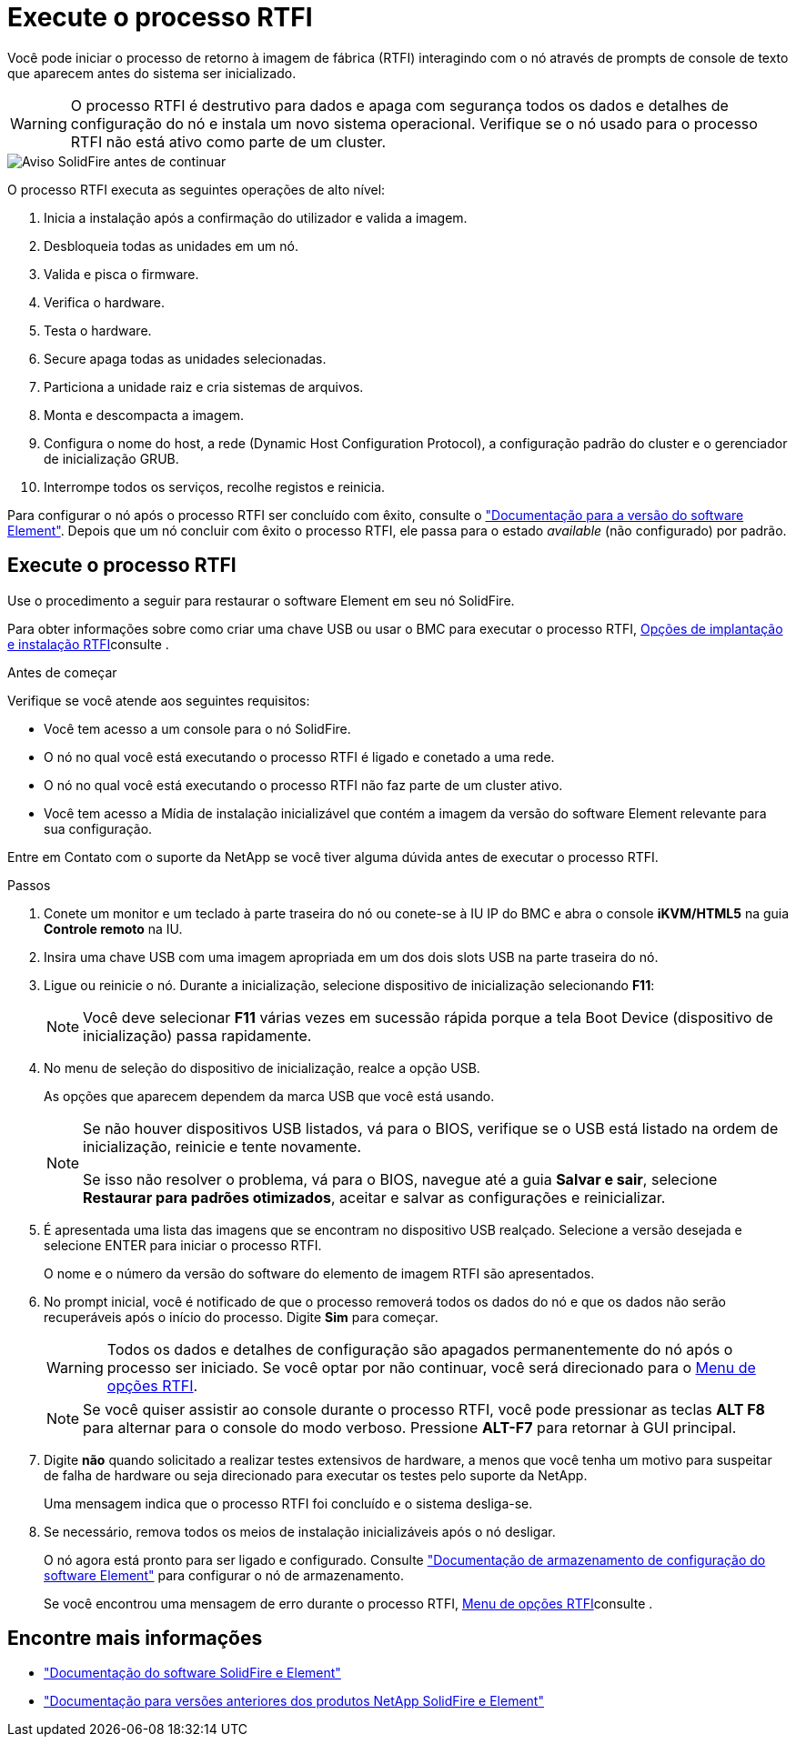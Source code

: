 = Execute o processo RTFI
:allow-uri-read: 


Você pode iniciar o processo de retorno à imagem de fábrica (RTFI) interagindo com o nó através de prompts de console de texto que aparecem antes do sistema ser inicializado.


WARNING: O processo RTFI é destrutivo para dados e apaga com segurança todos os dados e detalhes de configuração do nó e instala um novo sistema operacional. Verifique se o nó usado para o processo RTFI não está ativo como parte de um cluster.

image::../media/rtfi_warning.PNG[Aviso SolidFire antes de continuar]

O processo RTFI executa as seguintes operações de alto nível:

. Inicia a instalação após a confirmação do utilizador e valida a imagem.
. Desbloqueia todas as unidades em um nó.
. Valida e pisca o firmware.
. Verifica o hardware.
. Testa o hardware.
. Secure apaga todas as unidades selecionadas.
. Particiona a unidade raiz e cria sistemas de arquivos.
. Monta e descompacta a imagem.
. Configura o nome do host, a rede (Dynamic Host Configuration Protocol), a configuração padrão do cluster e o gerenciador de inicialização GRUB.
. Interrompe todos os serviços, recolhe registos e reinicia.


Para configurar o nó após o processo RTFI ser concluído com êxito, consulte o https://docs.netapp.com/us-en/element-software/index.html["Documentação para a versão do software Element"^]. Depois que um nó concluir com êxito o processo RTFI, ele passa para o estado _available_ (não configurado) por padrão.



== Execute o processo RTFI

Use o procedimento a seguir para restaurar o software Element em seu nó SolidFire.

Para obter informações sobre como criar uma chave USB ou usar o BMC para executar o processo RTFI, xref:task_rtfi_deployment_and_install_options.adoc[Opções de implantação e instalação RTFI]consulte .

.Antes de começar
Verifique se você atende aos seguintes requisitos:

* Você tem acesso a um console para o nó SolidFire.
* O nó no qual você está executando o processo RTFI é ligado e conetado a uma rede.
* O nó no qual você está executando o processo RTFI não faz parte de um cluster ativo.
* Você tem acesso a Mídia de instalação inicializável que contém a imagem da versão do software Element relevante para sua configuração.


Entre em Contato com o suporte da NetApp se você tiver alguma dúvida antes de executar o processo RTFI.

.Passos
. Conete um monitor e um teclado à parte traseira do nó ou conete-se à IU IP do BMC e abra o console *iKVM/HTML5* na guia *Controle remoto* na IU.
. Insira uma chave USB com uma imagem apropriada em um dos dois slots USB na parte traseira do nó.
. Ligue ou reinicie o nó. Durante a inicialização, selecione dispositivo de inicialização selecionando *F11*:
+

NOTE: Você deve selecionar *F11* várias vezes em sucessão rápida porque a tela Boot Device (dispositivo de inicialização) passa rapidamente.

. No menu de seleção do dispositivo de inicialização, realce a opção USB.
+
As opções que aparecem dependem da marca USB que você está usando.

+
[NOTE]
====
Se não houver dispositivos USB listados, vá para o BIOS, verifique se o USB está listado na ordem de inicialização, reinicie e tente novamente.

Se isso não resolver o problema, vá para o BIOS, navegue até a guia *Salvar e sair*, selecione *Restaurar para padrões otimizados*, aceitar e salvar as configurações e reinicializar.

====
. É apresentada uma lista das imagens que se encontram no dispositivo USB realçado. Selecione a versão desejada e selecione ENTER para iniciar o processo RTFI.
+
O nome e o número da versão do software do elemento de imagem RTFI são apresentados.

. No prompt inicial, você é notificado de que o processo removerá todos os dados do nó e que os dados não serão recuperáveis após o início do processo. Digite *Sim* para começar.
+

WARNING: Todos os dados e detalhes de configuração são apagados permanentemente do nó após o processo ser iniciado. Se você optar por não continuar, você será direcionado para o xref:task_rtfi_options_menu.html[Menu de opções RTFI].

+

NOTE: Se você quiser assistir ao console durante o processo RTFI, você pode pressionar as teclas *ALT F8* para alternar para o console do modo verboso. Pressione *ALT-F7* para retornar à GUI principal.

. Digite *não* quando solicitado a realizar testes extensivos de hardware, a menos que você tenha um motivo para suspeitar de falha de hardware ou seja direcionado para executar os testes pelo suporte da NetApp.
+
Uma mensagem indica que o processo RTFI foi concluído e o sistema desliga-se.

. Se necessário, remova todos os meios de instalação inicializáveis após o nó desligar.
+
O nó agora está pronto para ser ligado e configurado. Consulte https://docs.netapp.com/us-en/element-software/setup/concept_setup_overview.html["Documentação de armazenamento de configuração do software Element"^] para configurar o nó de armazenamento.

+
Se você encontrou uma mensagem de erro durante o processo RTFI, xref:task_rtfi_options_menu.html[Menu de opções RTFI]consulte .





== Encontre mais informações

* https://docs.netapp.com/us-en/element-software/index.html["Documentação do software SolidFire e Element"]
* https://docs.netapp.com/sfe-122/topic/com.netapp.ndc.sfe-vers/GUID-B1944B0E-B335-4E0B-B9F1-E960BF32AE56.html["Documentação para versões anteriores dos produtos NetApp SolidFire e Element"^]

